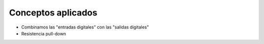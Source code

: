 Conceptos aplicados
===================
- Combinamos las "entradas digitales" con las "salidas digitales"
- Resistencia pull-down
